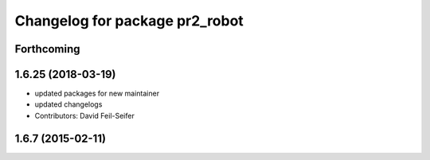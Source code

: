 ^^^^^^^^^^^^^^^^^^^^^^^^^^^^^^^
Changelog for package pr2_robot
^^^^^^^^^^^^^^^^^^^^^^^^^^^^^^^

Forthcoming
-----------

1.6.25 (2018-03-19)
-------------------
* updated packages for new maintainer
* updated changelogs
* Contributors: David Feil-Seifer

1.6.7 (2015-02-11)
------------------
